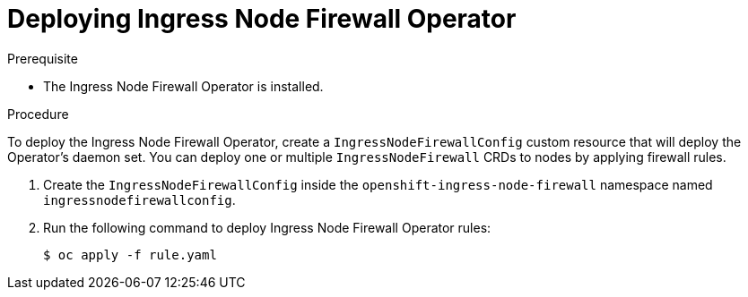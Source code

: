 // Module included in the following assemblies:
//
// * networking/ingress-node-firewall-operator.adoc

:_mod-docs-content-type: PROCEDURE
[id="nw-infw-operator-deploying_{context}"]
= Deploying Ingress Node Firewall Operator

.Prerequisite
* The Ingress Node Firewall Operator is installed.

.Procedure

To deploy the Ingress Node Firewall Operator, create a `IngressNodeFirewallConfig` custom resource that will deploy the Operator's daemon set. You can deploy one or multiple `IngressNodeFirewall` CRDs to nodes by applying firewall rules.

. Create the `IngressNodeFirewallConfig` inside the `openshift-ingress-node-firewall` namespace named `ingressnodefirewallconfig`.

. Run the following command to deploy Ingress Node Firewall Operator rules:
+
[source,terminal]
----
$ oc apply -f rule.yaml
----
